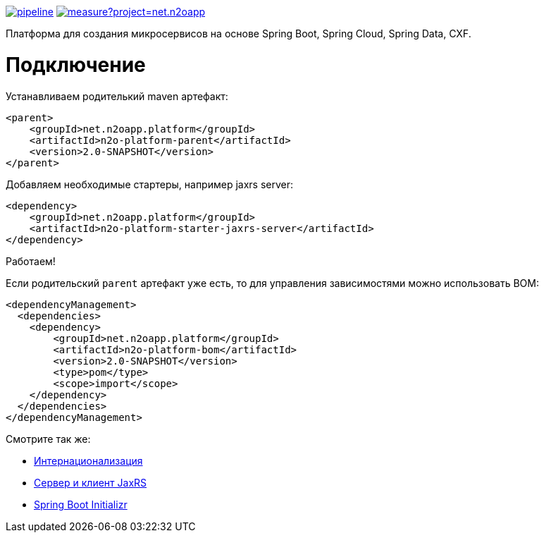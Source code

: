 image:https://git.i-novus.ru/platform/n2o/badges/master/pipeline.svg[link="https://git.i-novus.ru/platform/n2o/commits/master",title="pipeline status"]
image:https://sonar.i-novus.ru/api/project_badges/measure?project=net.n2oapp.platform%3An2o-platform&metric=coverage[link="https://sonar.i-novus.ru/component_measures?id=net.n2oapp.platform%3An2o-platform&metric=Coverage",title="coverage status"]

Платформа для создания микросервисов на основе Spring Boot, Spring Cloud, Spring Data, CXF.

= Подключение

Устанавливаем родителький maven артефакт:
[source,xml]
----
<parent>
    <groupId>net.n2oapp.platform</groupId>
    <artifactId>n2o-platform-parent</artifactId>
    <version>2.0-SNAPSHOT</version>
</parent>
----

Добавляем необходимые стартеры, например jaxrs server:
[source,xml]
----
<dependency>
    <groupId>net.n2oapp.platform</groupId>
    <artifactId>n2o-platform-starter-jaxrs-server</artifactId>
</dependency>
----

Работаем!

Если родительский `parent` артефакт уже есть, то для управления зависимостями можно использовать BOM:
[source,xml]
----
<dependencyManagement>
  <dependencies>
    <dependency>
        <groupId>net.n2oapp.platform</groupId>
        <artifactId>n2o-platform-bom</artifactId>
        <version>2.0-SNAPSHOT</version>
        <type>pom</type>
        <scope>import</scope>
    </dependency>
  </dependencies>
</dependencyManagement>
----

Смотрите так же:

* link:/n2o-platform-i18n/README.adoc[Интернационализация]
* link:/n2o-platform-jaxrs/README.adoc[Сервер и клиент JaxRS]
* link:/n2o-platform-initializr/README.adoc[Spring Boot Initializr]
